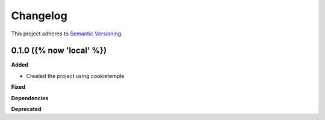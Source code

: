 ==========
Changelog
==========

This project adheres to `Semantic Versioning <https://semver.org/>`_.


0.1.0 ({% now 'local' %})
------------------

**Added**

* Created the project using cookietemple

**Fixed**

**Dependencies**

**Deprecated**
